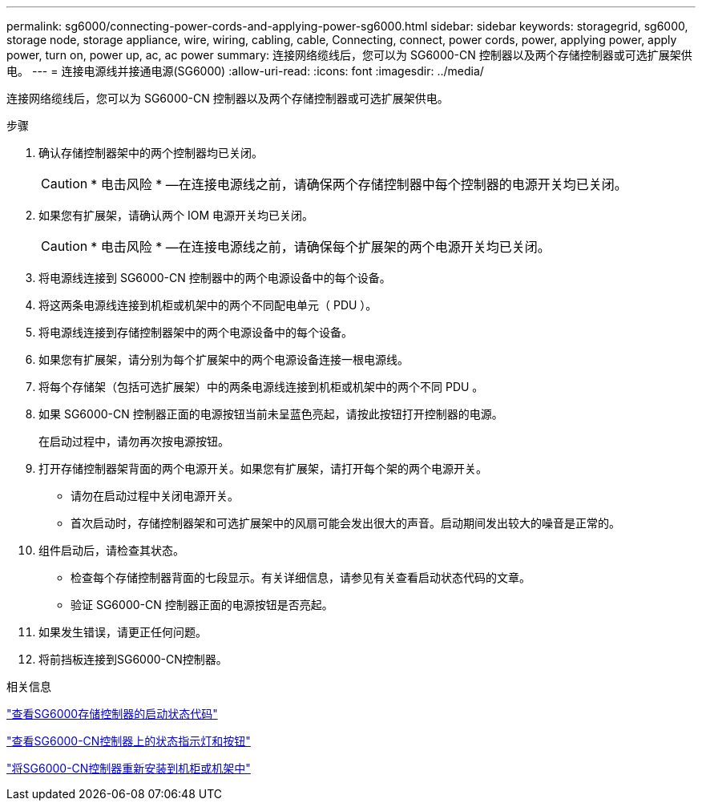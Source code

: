 ---
permalink: sg6000/connecting-power-cords-and-applying-power-sg6000.html 
sidebar: sidebar 
keywords: storagegrid, sg6000, storage node, storage appliance, wire, wiring, cabling, cable, Connecting, connect, power cords, power, applying power, apply power, turn on, power up, ac, ac power 
summary: 连接网络缆线后，您可以为 SG6000-CN 控制器以及两个存储控制器或可选扩展架供电。 
---
= 连接电源线并接通电源(SG6000)
:allow-uri-read: 
:icons: font
:imagesdir: ../media/


[role="lead"]
连接网络缆线后，您可以为 SG6000-CN 控制器以及两个存储控制器或可选扩展架供电。

.步骤
. 确认存储控制器架中的两个控制器均已关闭。
+

CAUTION: * 电击风险 * —在连接电源线之前，请确保两个存储控制器中每个控制器的电源开关均已关闭。

. 如果您有扩展架，请确认两个 IOM 电源开关均已关闭。
+

CAUTION: * 电击风险 * —在连接电源线之前，请确保每个扩展架的两个电源开关均已关闭。

. 将电源线连接到 SG6000-CN 控制器中的两个电源设备中的每个设备。
. 将这两条电源线连接到机柜或机架中的两个不同配电单元（ PDU ）。
. 将电源线连接到存储控制器架中的两个电源设备中的每个设备。
. 如果您有扩展架，请分别为每个扩展架中的两个电源设备连接一根电源线。
. 将每个存储架（包括可选扩展架）中的两条电源线连接到机柜或机架中的两个不同 PDU 。
. 如果 SG6000-CN 控制器正面的电源按钮当前未呈蓝色亮起，请按此按钮打开控制器的电源。
+
在启动过程中，请勿再次按电源按钮。

. 打开存储控制器架背面的两个电源开关。如果您有扩展架，请打开每个架的两个电源开关。
+
** 请勿在启动过程中关闭电源开关。
** 首次启动时，存储控制器架和可选扩展架中的风扇可能会发出很大的声音。启动期间发出较大的噪音是正常的。


. 组件启动后，请检查其状态。
+
** 检查每个存储控制器背面的七段显示。有关详细信息，请参见有关查看启动状态代码的文章。
** 验证 SG6000-CN 控制器正面的电源按钮是否亮起。


. 如果发生错误，请更正任何问题。
. 将前挡板连接到SG6000-CN控制器。


.相关信息
link:viewing-boot-up-status-codes-for-sg6000-storage-controllers.html["查看SG6000存储控制器的启动状态代码"]

link:viewing-status-indicators-and-buttons-on-sg6000-cn-controller.html["查看SG6000-CN控制器上的状态指示灯和按钮"]

link:reinstalling-sg6000-cn-controller-into-cabinet-or-rack.html["将SG6000-CN控制器重新安装到机柜或机架中"]
